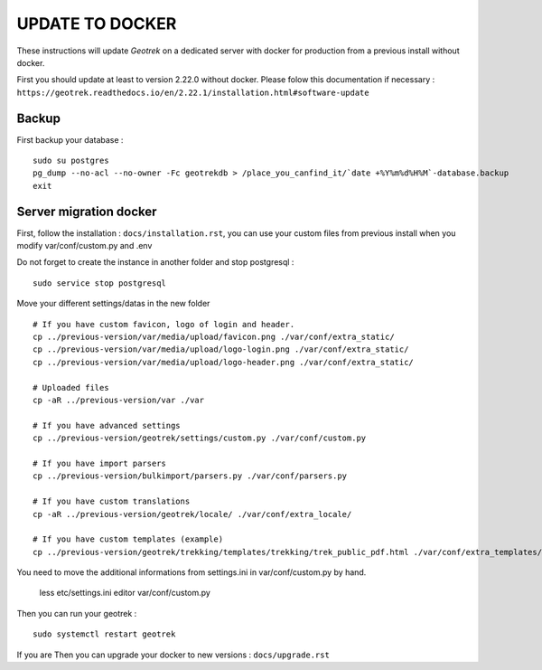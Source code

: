 ================
UPDATE TO DOCKER
================

These instructions will update *Geotrek* on a dedicated server with docker for production from a previous install
without docker.

First you should update at least to version 2.22.0 without docker.
Please folow this documentation if necessary : ``https://geotrek.readthedocs.io/en/2.22.1/installation.html#software-update``


Backup
------

First backup your database :

::

    sudo su postgres
    pg_dump --no-acl --no-owner -Fc geotrekdb > /place_you_canfind_it/`date +%Y%m%d%H%M`-database.backup
    exit

Server migration docker
-----------------------

First, follow the installation : ``docs/installation.rst``, you can use your custom files from previous install
when you modify var/conf/custom.py and .env


Do not forget to create the instance in another folder and stop postgresql :

::

    sudo service stop postgresql


Move your different settings/datas in the new folder
::
    # If you have custom favicon, logo of login and header.
    cp ../previous-version/var/media/upload/favicon.png ./var/conf/extra_static/
    cp ../previous-version/var/media/upload/logo-login.png ./var/conf/extra_static/
    cp ../previous-version/var/media/upload/logo-header.png ./var/conf/extra_static/

    # Uploaded files
    cp -aR ../previous-version/var ./var

    # If you have advanced settings
    cp ../previous-version/geotrek/settings/custom.py ./var/conf/custom.py

    # If you have import parsers
    cp ../previous-version/bulkimport/parsers.py ./var/conf/parsers.py

    # If you have custom translations
    cp -aR ../previous-version/geotrek/locale/ ./var/conf/extra_locale/

    # If you have custom templates (example)
    cp ../previous-version/geotrek/trekking/templates/trekking/trek_public_pdf.html ./var/conf/extra_templates/


You need to move the additional informations from settings.ini in var/conf/custom.py by hand.

    less etc/settings.ini
    editor var/conf/custom.py


Then you can run your geotrek :
::

    sudo systemctl restart geotrek

If you are Then you can upgrade your docker to new versions : ``docs/upgrade.rst``